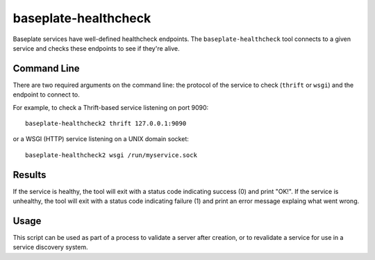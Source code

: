 baseplate-healthcheck
=====================

Baseplate services have well-defined healthcheck endpoints. The
``baseplate-healthcheck`` tool connects to a given service and checks these
endpoints to see if they're alive.

Command Line
------------

There are two required arguments on the command line: the protocol of the
service to check (``thrift`` or ``wsgi``) and the endpoint to connect to.

For example, to check a Thrift-based service listening on port 9090::

   baseplate-healthcheck2 thrift 127.0.0.1:9090

or a WSGI (HTTP) service listening on a UNIX domain socket::

   baseplate-healthcheck2 wsgi /run/myservice.sock

Results
-------

If the service is healthy, the tool will exit with a status code indicating
success (0) and print "OK!". If the service is unhealthy, the tool will exit
with a status code indicating failure (1) and print an error message explaing
what went wrong.

Usage
-----

This script can be used as part of a process to validate a server after
creation, or to revalidate a service for use in a service discovery system.
